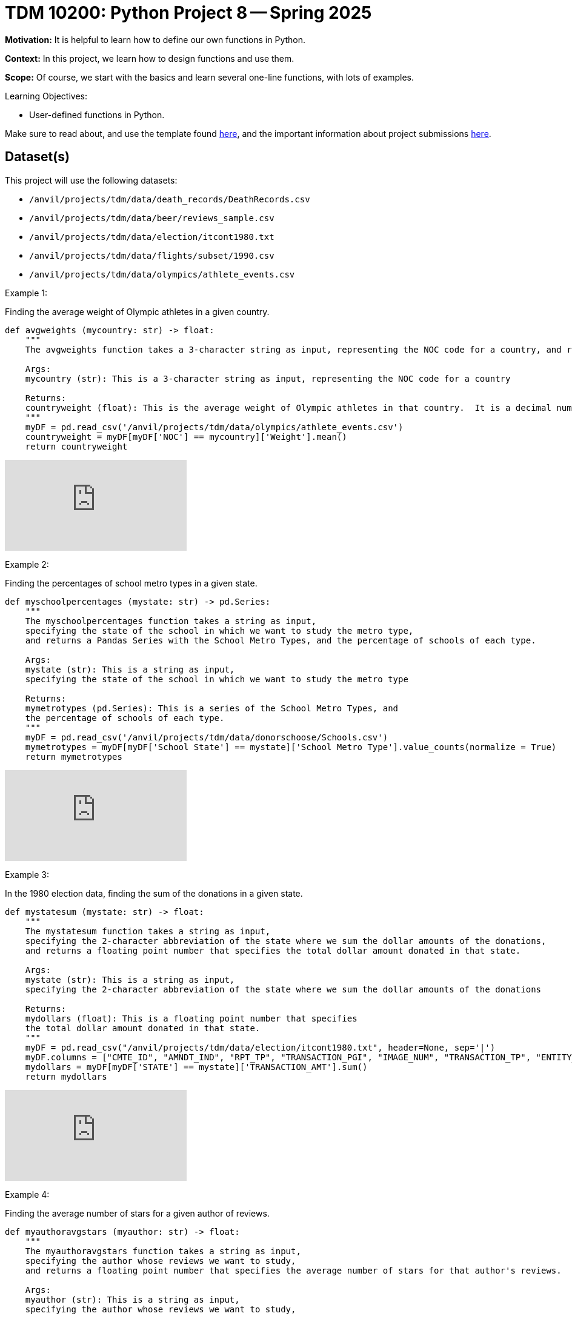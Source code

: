 = TDM 10200: Python Project 8 -- Spring 2025

**Motivation:** It is helpful to learn how to define our own functions in Python.

**Context:** In this project, we learn how to design functions and use them.

**Scope:** Of course, we start with the basics and learn several one-line functions, with lots of examples.

.Learning Objectives:
****
- User-defined functions in Python.
****


Make sure to read about, and use the template found xref:ROOT:templates.adoc[here], and the important information about project submissions xref:ROOT:submissions.adoc[here].

== Dataset(s)

This project will use the following datasets:

- `/anvil/projects/tdm/data/death_records/DeathRecords.csv`
- `/anvil/projects/tdm/data/beer/reviews_sample.csv`
- `/anvil/projects/tdm/data/election/itcont1980.txt`
- `/anvil/projects/tdm/data/flights/subset/1990.csv`
- `/anvil/projects/tdm/data/olympics/athlete_events.csv`

Example 1:

Finding the average weight of Olympic athletes in a given country.

[source,python]
----
def avgweights (mycountry: str) -> float:
    """
    The avgweights function takes a 3-character string as input, representing the NOC code for a country, and returns the average weight of Olympic athletes in that country.

    Args:
    mycountry (str): This is a 3-character string as input, representing the NOC code for a country

    Returns:
    countryweight (float): This is the average weight of Olympic athletes in that country.  It is a decimal number, which is called a float in Python.
    """
    myDF = pd.read_csv('/anvil/projects/tdm/data/olympics/athlete_events.csv')
    countryweight = myDF[myDF['NOC'] == mycountry]['Weight'].mean()
    return countryweight
----

++++
<iframe id="kaltura_player" src="https://cdnapisec.kaltura.com/p/983291/sp/98329100/embedIframeJs/uiconf_id/29134031/partner_id/983291?iframeembed=true&playerId=kaltura_player&entry_id=1_w6oglas7&flashvars[streamerType]=auto&amp;flashvars[localizationCode]=en&amp;flashvars[leadWithHTML5]=true&amp;flashvars[sideBarContainer.plugin]=true&amp;flashvars[sideBarContainer.position]=left&amp;flashvars[sideBarContainer.clickToClose]=true&amp;flashvars[chapters.plugin]=true&amp;flashvars[chapters.layout]=vertical&amp;flashvars[chapters.thumbnailRotator]=false&amp;flashvars[streamSelector.plugin]=true&amp;flashvars[EmbedPlayer.SpinnerTarget]=videoHolder&amp;flashvars[dualScreen.plugin]=true&amp;flashvars[Kaltura.addCrossoriginToIframe]=true&amp;&wid=1_aheik41m" allowfullscreen webkitallowfullscreen mozAllowFullScreen allow="autoplay *; fullscreen *; encrypted-media *" sandbox="allow-downloads allow-forms allow-same-origin allow-scripts allow-top-navigation allow-pointer-lock allow-popups allow-modals allow-orientation-lock allow-popups-to-escape-sandbox allow-presentation allow-top-navigation-by-user-activation" frameborder="0" title="TDM 10100 Project 13 Question 1"></iframe>
++++

Example 2:

Finding the percentages of school metro types in a given state.

[source,python]
----
def myschoolpercentages (mystate: str) -> pd.Series:
    """
    The myschoolpercentages function takes a string as input,
    specifying the state of the school in which we want to study the metro type, 
    and returns a Pandas Series with the School Metro Types, and the percentage of schools of each type.

    Args:
    mystate (str): This is a string as input,
    specifying the state of the school in which we want to study the metro type

    Returns:
    mymetrotypes (pd.Series): This is a series of the School Metro Types, and
    the percentage of schools of each type.
    """
    myDF = pd.read_csv('/anvil/projects/tdm/data/donorschoose/Schools.csv')
    mymetrotypes = myDF[myDF['School State'] == mystate]['School Metro Type'].value_counts(normalize = True)
    return mymetrotypes
----

++++
<iframe id="kaltura_player" src="https://cdnapisec.kaltura.com/p/983291/sp/98329100/embedIframeJs/uiconf_id/29134031/partner_id/983291?iframeembed=true&playerId=kaltura_player&entry_id=1_6b9qngol&flashvars[streamerType]=auto&amp;flashvars[localizationCode]=en&amp;flashvars[leadWithHTML5]=true&amp;flashvars[sideBarContainer.plugin]=true&amp;flashvars[sideBarContainer.position]=left&amp;flashvars[sideBarContainer.clickToClose]=true&amp;flashvars[chapters.plugin]=true&amp;flashvars[chapters.layout]=vertical&amp;flashvars[chapters.thumbnailRotator]=false&amp;flashvars[streamSelector.plugin]=true&amp;flashvars[EmbedPlayer.SpinnerTarget]=videoHolder&amp;flashvars[dualScreen.plugin]=true&amp;flashvars[Kaltura.addCrossoriginToIframe]=true&amp;&wid=1_aheik41m" allowfullscreen webkitallowfullscreen mozAllowFullScreen allow="autoplay *; fullscreen *; encrypted-media *" sandbox="allow-downloads allow-forms allow-same-origin allow-scripts allow-top-navigation allow-pointer-lock allow-popups allow-modals allow-orientation-lock allow-popups-to-escape-sandbox allow-presentation allow-top-navigation-by-user-activation" frameborder="0" title="TDM 10100 Project 13 Question 1"></iframe>
++++

Example 3:

In the 1980 election data, finding the sum of the donations in a given state.

[source,python]
----
def mystatesum (mystate: str) -> float:
    """
    The mystatesum function takes a string as input,
    specifying the 2-character abbreviation of the state where we sum the dollar amounts of the donations, 
    and returns a floating point number that specifies the total dollar amount donated in that state.

    Args:
    mystate (str): This is a string as input,
    specifying the 2-character abbreviation of the state where we sum the dollar amounts of the donations

    Returns:
    mydollars (float): This is a floating point number that specifies
    the total dollar amount donated in that state.
    """
    myDF = pd.read_csv("/anvil/projects/tdm/data/election/itcont1980.txt", header=None, sep='|')
    myDF.columns = ["CMTE_ID", "AMNDT_IND", "RPT_TP", "TRANSACTION_PGI", "IMAGE_NUM", "TRANSACTION_TP", "ENTITY_TP", "NAME", "CITY", "STATE", "ZIP_CODE", "EMPLOYER", "OCCUPATION", "TRANSACTION_DT", "TRANSACTION_AMT", "OTHER_ID", "TRAN_ID", "FILE_NUM", "MEMO_CD", "MEMO_TEXT", "SUB_ID"]
    mydollars = myDF[myDF['STATE'] == mystate]['TRANSACTION_AMT'].sum()
    return mydollars
----

++++
<iframe id="kaltura_player" src="https://cdnapisec.kaltura.com/p/983291/sp/98329100/embedIframeJs/uiconf_id/29134031/partner_id/983291?iframeembed=true&playerId=kaltura_player&entry_id=1_ehjca2x7&flashvars[streamerType]=auto&amp;flashvars[localizationCode]=en&amp;flashvars[leadWithHTML5]=true&amp;flashvars[sideBarContainer.plugin]=true&amp;flashvars[sideBarContainer.position]=left&amp;flashvars[sideBarContainer.clickToClose]=true&amp;flashvars[chapters.plugin]=true&amp;flashvars[chapters.layout]=vertical&amp;flashvars[chapters.thumbnailRotator]=false&amp;flashvars[streamSelector.plugin]=true&amp;flashvars[EmbedPlayer.SpinnerTarget]=videoHolder&amp;flashvars[dualScreen.plugin]=true&amp;flashvars[Kaltura.addCrossoriginToIframe]=true&amp;&wid=1_aheik41m" allowfullscreen webkitallowfullscreen mozAllowFullScreen allow="autoplay *; fullscreen *; encrypted-media *" sandbox="allow-downloads allow-forms allow-same-origin allow-scripts allow-top-navigation allow-pointer-lock allow-popups allow-modals allow-orientation-lock allow-popups-to-escape-sandbox allow-presentation allow-top-navigation-by-user-activation" frameborder="0" title="TDM 10100 Project 13 Question 1"></iframe>
++++

Example 4:

Finding the average number of stars for a given author of reviews.

[source,python]
----
def myauthoravgstars (myauthor: str) -> float:
    """
    The myauthoravgstars function takes a string as input,
    specifying the author whose reviews we want to study, 
    and returns a floating point number that specifies the average number of stars for that author's reviews.

    Args:
    myauthor (str): This is a string as input,
    specifying the author whose reviews we want to study, 
    
    Returns:
    myaveragereviews (float): This is a floating point number that specifies the 
    average number of stars for that author's reviews.
    """
    myDF = pd.read_csv("/anvil/projects/tdm/data/icecream/combined/reviews.csv")
    myaveragereviews = myDF[myDF['author'] == myauthor]['stars'].mean()
    return myaveragereviews
----

++++
<iframe id="kaltura_player" src="https://cdnapisec.kaltura.com/p/983291/sp/98329100/embedIframeJs/uiconf_id/29134031/partner_id/983291?iframeembed=true&playerId=kaltura_player&entry_id=1_zbh3ypxt&flashvars[streamerType]=auto&amp;flashvars[localizationCode]=en&amp;flashvars[leadWithHTML5]=true&amp;flashvars[sideBarContainer.plugin]=true&amp;flashvars[sideBarContainer.position]=left&amp;flashvars[sideBarContainer.clickToClose]=true&amp;flashvars[chapters.plugin]=true&amp;flashvars[chapters.layout]=vertical&amp;flashvars[chapters.thumbnailRotator]=false&amp;flashvars[streamSelector.plugin]=true&amp;flashvars[EmbedPlayer.SpinnerTarget]=videoHolder&amp;flashvars[dualScreen.plugin]=true&amp;flashvars[Kaltura.addCrossoriginToIframe]=true&amp;&wid=1_aheik41m" allowfullscreen webkitallowfullscreen mozAllowFullScreen allow="autoplay *; fullscreen *; encrypted-media *" sandbox="allow-downloads allow-forms allow-same-origin allow-scripts allow-top-navigation allow-pointer-lock allow-popups allow-modals allow-orientation-lock allow-popups-to-escape-sandbox allow-presentation allow-top-navigation-by-user-activation" frameborder="0" title="TDM 10100 Project 13 Question 1"></iframe>
++++



== Questions

=== Question 1 (2 pts)

Consider this user-defined function, which makes a table that shows the percentages of values in each category:

[source,R]
----
makeatable <- function(x) {prop.table(table(x, useNA="always"))}
----

If we do something like this, with a column from a data frame:

[source,R]
----
makeatable(myDF$mycolumn)
----

Then it is the same as running this:

[source,R]
----
prop.table(table(myDF$mycolumn, useNA="always"))
----

In other words, `makeatable` is a user-defined function that makes a table, including all `NA` values, and expresses the result as percentages.  That is what the `prop.table` does here.

Now consider the DeathRecords data set:

`/anvil/projects/tdm/data/death_records/DeathRecords.csv`

a.  Try the function `makeatable` on the `Sex` column of the DeathRecords.

b.  Also try the function `makeatable` on the `MaritalStatus` column of the DeathRecords.


.Deliverables
====
- Use the `makeatable` function to display table of values from the `Sex` column of the DeathRecords.

- Use the `makeatable` function to display table of values from the `MaritalStatus` column of the DeathRecords.
====


=== Question 2 (2 pts)

Define a function called `teenagecount` as follows:

[source,R]
----
teenagecount <- function(x) {length(x[(x >= 13) & (x <= 19) & (!is.na(x))])}
----

a. Try this function on the `Age` column of the DeathRecords.

b. Also try this function on the `Age` column of the file `/anvil/projects/tdm/data/olympics/athlete_events.csv`

.Deliverables
====
- Display the number of teenagers in the DeathRecords data.
- Display the number of teenagers in the Olympics Athlete Events data.
====

=== Question 3 (2 pts)

The `nchar` function gives the number of characters in a string.  The `which.max` function finds the position of the maximum value.  Define the function:

[source,R]
----
longesttest <- function(x) {x[which.max(nchar(x))]}
----

a. Use the function `longesttest` to find the longest review in the `text` column of the beer reviews data set `/anvil/projects/tdm/data/beer/reviews_sample.csv`

b. Also use the function `longesttest` to find the longest name in the `NAME` column of the 1980 election data:

[source, R]
----
library(data.table)
myDF <- fread("/anvil/projects/tdm/data/election/itcont1980.txt", quote="")
names(myDF) <- c("CMTE_ID", "AMNDT_IND", "RPT_TP", "TRANSACTION_PGI", "IMAGE_NUM", "TRANSACTION_TP", "ENTITY_TP", "NAME", "CITY", "STATE", "ZIP_CODE", "EMPLOYER", "OCCUPATION", "TRANSACTION_DT", "TRANSACTION_AMT", "OTHER_ID", "TRAN_ID", "FILE_NUM", "MEMO_CD", "MEMO_TEXT", "SUB_ID")
----


.Deliverables
====
- Print the longest review in the `text` column of the beer reviews data set `/anvil/projects/tdm/data/beer/reviews_sample.csv`
- Print the longest name in the `NAME` column of the 1980 election data.
====


=== Question 4 (2 pts)

a. Create your own function called `mostpopulardate` that finds the most popular date in a column of dates, as well as the number of times that date occurs.

b. Test your function `mostpopulardate` on the `date` column of the beer reviews data `/anvil/projects/tdm/data/beer/reviews_sample.csv`

c. Also test your function `mostpopulardate` on the `TRANSACTION_DT` column of the 1980 election data.

.Deliverables
====
- a. Define your function called `mostpopulardate`

- b. Use your function `mostpopulardate` to find the most popular `date` in the beer reviews data `/anvil/projects/tdm/data/beer/reviews_sample.csv`

- c. Also use your function `mostpopulardate` to find the most popular transaction date from the 1980 election data.
====


=== Question 5 (2 pts)

Define a function called `myaveragedelay` that takes a 3-letter string (correspding to an airport code) and finds the average departure delays (after removing the NA values) from the `DepDelay` column of the 1990 flight data `/anvil/projects/tdm/data/flights/subset/1990.csv` for flights departing from that airport.

Try your function on the Indianapolis "IND" flights.  In other words, `myaveragedelay("IND")` should print 5.96977225672878 because the flights with `Origin` airport "IND" have an average departure delay of 5.9 minutes.

Try your function on the New York City "JFK" flights.  In other words, `myaveragedelay("JFK")` should print 11.8572741063607 because the flights with `Origin` airport "JFK" have an average departure delay of 11.8 minutes.

.Deliverables
====
- a. Define your function called `myaveragedelay`

- b. Use `myaveragedelay("IND")` to print the average departure delays for flights with Origin airport "IND".

- c. Use `myaveragedelay("JFK")` to print the average departure delays for flights with Origin airport "JFK".
====



== Submitting your Work

Please make sure that you added comments for each question, which explain your thinking about your method of solving each question.  Please also make sure that your work is your own work, and that any outside sources (people, internet pages, generating AI, etc.) are cited properly in the project template.

If you have any questions or issues regarding this project, please feel free to ask in seminar, over Piazza, or during office hours.

Prior to submitting your work, you need to put your work xref:ROOT:templates.adoc[into the project template], and re-run all of the code in your Jupyter notebook and make sure that the results of running that code is visible in your template.  Please check the xref:ROOT:submissions.adoc[detailed instructions on how to ensure that your submission is formatted correctly]. To download your completed project, you can right-click on the file in the file explorer and click 'download'.

Once you upload your submission to Gradescope, make sure that everything appears as you would expect to ensure that you don't lose any points.

.Items to submit
====
- firstname_lastname_project7.ipynb
====

[WARNING]
====
It is necessary to document your work, with comments about each solution.  All of your work needs to be your own work, with citations to any source that you used.  Please make sure that your work is your own work, and that any outside sources (people, internet pages, generating AI, etc.) are cited properly in the project template.

You _must_ double check your `.ipynb` after submitting it in gradescope. A _very_ common mistake is to assume that your `.ipynb` file has been rendered properly and contains your code, markdown, and code output even though it may not.

**Please** take the time to double check your work. See https://the-examples-book.com/projects/submissions[here] for instructions on how to double check this.

You **will not** receive full credit if your `.ipynb` file does not contain all of the information you expect it to, or if it does not render properly in Gradescope. Please ask a TA if you need help with this.
====

